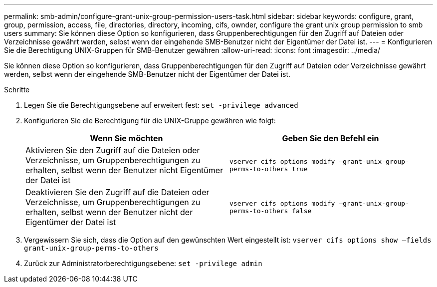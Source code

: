---
permalink: smb-admin/configure-grant-unix-group-permission-users-task.html 
sidebar: sidebar 
keywords: configure, grant, group, permission, access, file, directories, directory, incoming, cifs, ownder, configure the grant unix group permission to smb users 
summary: Sie können diese Option so konfigurieren, dass Gruppenberechtigungen für den Zugriff auf Dateien oder Verzeichnisse gewährt werden, selbst wenn der eingehende SMB-Benutzer nicht der Eigentümer der Datei ist. 
---
= Konfigurieren Sie die Berechtigung UNIX-Gruppen für SMB-Benutzer gewähren
:allow-uri-read: 
:icons: font
:imagesdir: ../media/


[role="lead"]
Sie können diese Option so konfigurieren, dass Gruppenberechtigungen für den Zugriff auf Dateien oder Verzeichnisse gewährt werden, selbst wenn der eingehende SMB-Benutzer nicht der Eigentümer der Datei ist.

.Schritte
. Legen Sie die Berechtigungsebene auf erweitert fest: `set -privilege advanced`
. Konfigurieren Sie die Berechtigung für die UNIX-Gruppe gewähren wie folgt:
+
|===
| Wenn Sie möchten | Geben Sie den Befehl ein 


 a| 
Aktivieren Sie den Zugriff auf die Dateien oder Verzeichnisse, um Gruppenberechtigungen zu erhalten, selbst wenn der Benutzer nicht Eigentümer der Datei ist
 a| 
`vserver cifs options modify –grant-unix-group-perms-to-others true`



 a| 
Deaktivieren Sie den Zugriff auf die Dateien oder Verzeichnisse, um Gruppenberechtigungen zu erhalten, selbst wenn der Benutzer nicht der Eigentümer der Datei ist
 a| 
`vserver cifs options modify –grant-unix-group-perms-to-others false`

|===
. Vergewissern Sie sich, dass die Option auf den gewünschten Wert eingestellt ist: `vserver cifs options show –fields grant-unix-group-perms-to-others`
. Zurück zur Administratorberechtigungsebene: `set -privilege admin`

